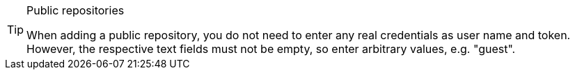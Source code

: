 [TIP]
.Public repositories
====
When adding a public repository, you do not need to enter any real credentials as user name and token. However, the respective text fields must not be empty, so enter arbitrary values, e.g. "guest".
====